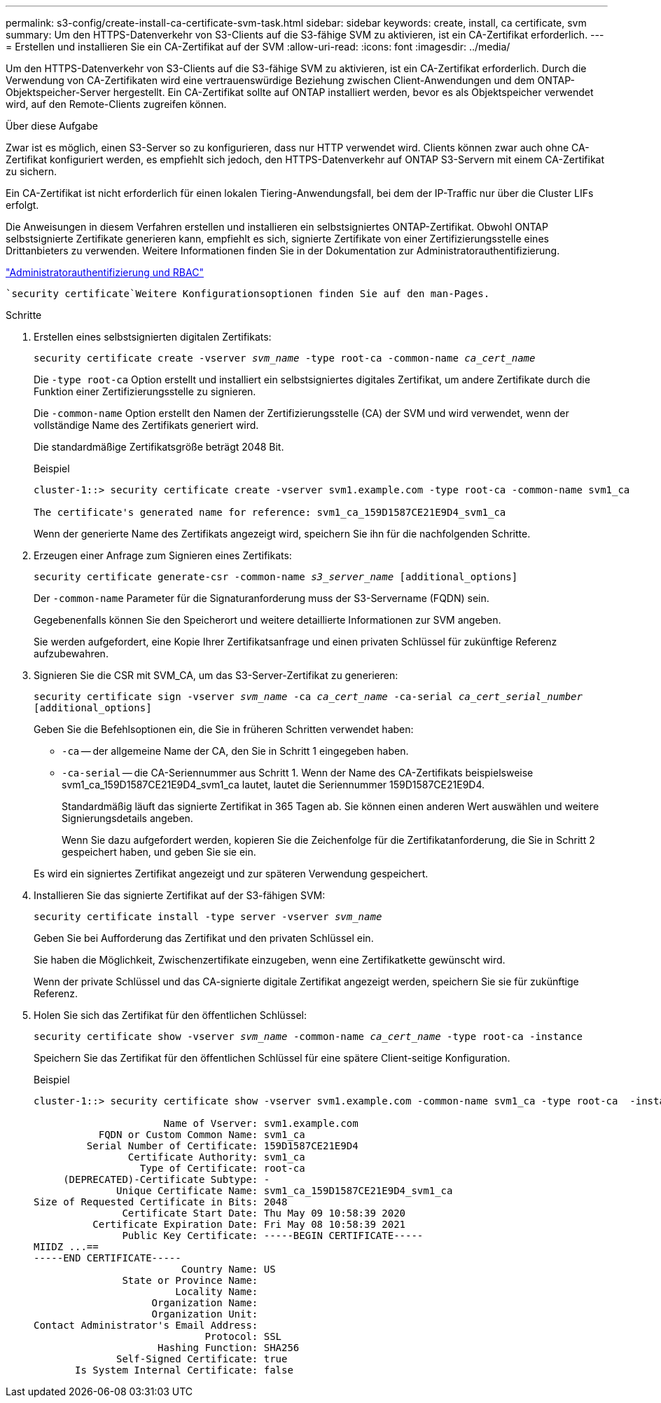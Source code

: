 ---
permalink: s3-config/create-install-ca-certificate-svm-task.html 
sidebar: sidebar 
keywords: create, install, ca certificate, svm 
summary: Um den HTTPS-Datenverkehr von S3-Clients auf die S3-fähige SVM zu aktivieren, ist ein CA-Zertifikat erforderlich. 
---
= Erstellen und installieren Sie ein CA-Zertifikat auf der SVM
:allow-uri-read: 
:icons: font
:imagesdir: ../media/


[role="lead"]
Um den HTTPS-Datenverkehr von S3-Clients auf die S3-fähige SVM zu aktivieren, ist ein CA-Zertifikat erforderlich. Durch die Verwendung von CA-Zertifikaten wird eine vertrauenswürdige Beziehung zwischen Client-Anwendungen und dem ONTAP-Objektspeicher-Server hergestellt. Ein CA-Zertifikat sollte auf ONTAP installiert werden, bevor es als Objektspeicher verwendet wird, auf den Remote-Clients zugreifen können.

.Über diese Aufgabe
Zwar ist es möglich, einen S3-Server so zu konfigurieren, dass nur HTTP verwendet wird. Clients können zwar auch ohne CA-Zertifikat konfiguriert werden, es empfiehlt sich jedoch, den HTTPS-Datenverkehr auf ONTAP S3-Servern mit einem CA-Zertifikat zu sichern.

Ein CA-Zertifikat ist nicht erforderlich für einen lokalen Tiering-Anwendungsfall, bei dem der IP-Traffic nur über die Cluster LIFs erfolgt.

Die Anweisungen in diesem Verfahren erstellen und installieren ein selbstsigniertes ONTAP-Zertifikat. Obwohl ONTAP selbstsignierte Zertifikate generieren kann, empfiehlt es sich, signierte Zertifikate von einer Zertifizierungsstelle eines Drittanbieters zu verwenden. Weitere Informationen finden Sie in der Dokumentation zur Administratorauthentifizierung.

link:../authentication/index.html["Administratorauthentifizierung und RBAC"]

 `security certificate`Weitere Konfigurationsoptionen finden Sie auf den man-Pages.

.Schritte
. Erstellen eines selbstsignierten digitalen Zertifikats:
+
`security certificate create -vserver _svm_name_ -type root-ca -common-name _ca_cert_name_`

+
Die `-type root-ca` Option erstellt und installiert ein selbstsigniertes digitales Zertifikat, um andere Zertifikate durch die Funktion einer Zertifizierungsstelle zu signieren.

+
Die `-common-name` Option erstellt den Namen der Zertifizierungsstelle (CA) der SVM und wird verwendet, wenn der vollständige Name des Zertifikats generiert wird.

+
Die standardmäßige Zertifikatsgröße beträgt 2048 Bit.

+
Beispiel

+
[listing]
----
cluster-1::> security certificate create -vserver svm1.example.com -type root-ca -common-name svm1_ca

The certificate's generated name for reference: svm1_ca_159D1587CE21E9D4_svm1_ca
----
+
Wenn der generierte Name des Zertifikats angezeigt wird, speichern Sie ihn für die nachfolgenden Schritte.

. Erzeugen einer Anfrage zum Signieren eines Zertifikats:
+
`security certificate generate-csr -common-name _s3_server_name_ [additional_options]`

+
Der `-common-name` Parameter für die Signaturanforderung muss der S3-Servername (FQDN) sein.

+
Gegebenenfalls können Sie den Speicherort und weitere detaillierte Informationen zur SVM angeben.

+
Sie werden aufgefordert, eine Kopie Ihrer Zertifikatsanfrage und einen privaten Schlüssel für zukünftige Referenz aufzubewahren.

. Signieren Sie die CSR mit SVM_CA, um das S3-Server-Zertifikat zu generieren:
+
`security certificate sign -vserver _svm_name_ -ca _ca_cert_name_ -ca-serial _ca_cert_serial_number_ [additional_options]`

+
Geben Sie die Befehlsoptionen ein, die Sie in früheren Schritten verwendet haben:

+
** `-ca` -- der allgemeine Name der CA, den Sie in Schritt 1 eingegeben haben.
** `-ca-serial` -- die CA-Seriennummer aus Schritt 1. Wenn der Name des CA-Zertifikats beispielsweise svm1_ca_159D1587CE21E9D4_svm1_ca lautet, lautet die Seriennummer 159D1587CE21E9D4.


+
Standardmäßig läuft das signierte Zertifikat in 365 Tagen ab. Sie können einen anderen Wert auswählen und weitere Signierungsdetails angeben.

+
Wenn Sie dazu aufgefordert werden, kopieren Sie die Zeichenfolge für die Zertifikatanforderung, die Sie in Schritt 2 gespeichert haben, und geben Sie sie ein.

+
Es wird ein signiertes Zertifikat angezeigt und zur späteren Verwendung gespeichert.

. Installieren Sie das signierte Zertifikat auf der S3-fähigen SVM:
+
`security certificate install -type server -vserver _svm_name_`

+
Geben Sie bei Aufforderung das Zertifikat und den privaten Schlüssel ein.

+
Sie haben die Möglichkeit, Zwischenzertifikate einzugeben, wenn eine Zertifikatkette gewünscht wird.

+
Wenn der private Schlüssel und das CA-signierte digitale Zertifikat angezeigt werden, speichern Sie sie für zukünftige Referenz.

. Holen Sie sich das Zertifikat für den öffentlichen Schlüssel:
+
`security certificate show -vserver _svm_name_ -common-name _ca_cert_name_ -type root-ca -instance`

+
Speichern Sie das Zertifikat für den öffentlichen Schlüssel für eine spätere Client-seitige Konfiguration.

+
Beispiel

+
[listing]
----
cluster-1::> security certificate show -vserver svm1.example.com -common-name svm1_ca -type root-ca  -instance

                      Name of Vserver: svm1.example.com
           FQDN or Custom Common Name: svm1_ca
         Serial Number of Certificate: 159D1587CE21E9D4
                Certificate Authority: svm1_ca
                  Type of Certificate: root-ca
     (DEPRECATED)-Certificate Subtype: -
              Unique Certificate Name: svm1_ca_159D1587CE21E9D4_svm1_ca
Size of Requested Certificate in Bits: 2048
               Certificate Start Date: Thu May 09 10:58:39 2020
          Certificate Expiration Date: Fri May 08 10:58:39 2021
               Public Key Certificate: -----BEGIN CERTIFICATE-----
MIIDZ ...==
-----END CERTIFICATE-----
                         Country Name: US
               State or Province Name:
                        Locality Name:
                    Organization Name:
                    Organization Unit:
Contact Administrator's Email Address:
                             Protocol: SSL
                     Hashing Function: SHA256
              Self-Signed Certificate: true
       Is System Internal Certificate: false
----

